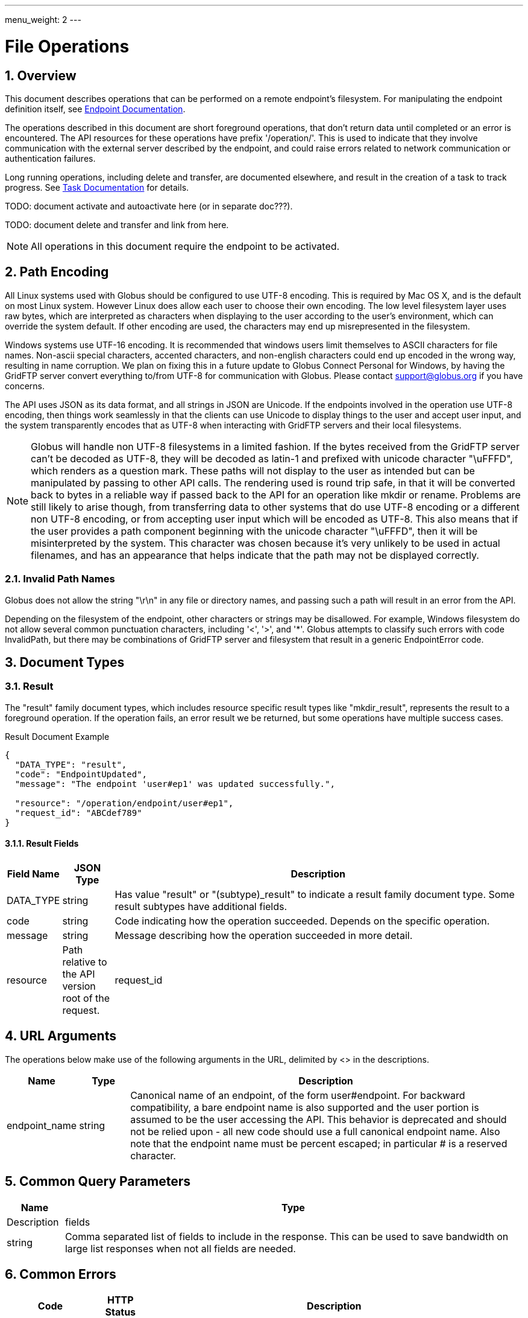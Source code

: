 ---
menu_weight: 2
---

= File Operations
:toc:
:toclevels: 3
:numbered:
// use outfilesuffic in relative links to make them work on github
ifdef::env-github[:outfilesuffix: .adoc]

////
Note: We use asciidoc in some table cells for
1. labeled lists
2. source code (json) blocks.
You need to be careful to not have spaces between the a| and content, 
otherwise it shows up as monospace (?) in asciidoc.py.
Also, using 'a' type cells when not needed makes asciidoc slower; it executes
asciidoc for each cell of type 'a'.
////

== Overview

This document describes operations that can be performed on a remote
endpoint's filesystem. For manipulating the endpoint definition itself,
see link:../endpoint[Endpoint Documentation].

The operations described in this document are short foreground operations, that
don't return data until completed or an error is encountered. The API resources
for these operations have prefix '/operation/'. This is used to indicate that
they involve communication with the external server described by the endpoint,
and could raise errors related to network communication or authentication
failures.

Long running operations, including delete and transfer, are documented
elsewhere, and result in the creation of a task to track progress. See
link:../task[Task Documentation] for details.

TODO: document activate and autoactivate here (or in separate doc???).

TODO: document delete and transfer and link from here.

NOTE: All operations in this document require the endpoint to be activated.

[[path_encoding,Path Encoding]]
== Path Encoding

All Linux systems used with Globus should be configured to use UTF-8 encoding.
This is required by Mac OS X, and is the default on most Linux system. However
Linux does allow each user to choose their own encoding. The low level
filesystem layer uses raw bytes, which are interpreted as characters when
displaying to the user according to the user's environment, which can override
the system default. If other encoding are used, the characters may end up
misrepresented in the filesystem.

Windows systems use UTF-16 encoding. It is recommended that windows users limit
themselves to ASCII characters for file names. Non-ascii special characters,
accented characters, and non-english characters could end up encoded in the
wrong way, resulting in name corruption. We plan on fixing this in a future
update to Globus Connect Personal for Windows, by having the GridFTP server
convert everything to/from UTF-8 for communication with Globus. Please contact
support@globus.org if you have concerns.

The API uses JSON as its data format, and all strings in JSON are Unicode. If
the endpoints involved in the operation use UTF-8 encoding, then things work
seamlessly in that the clients can use Unicode to display things to the user
and accept user input, and the system transparently encodes that as UTF-8 when
interacting with GridFTP servers and their local filesystems.

NOTE: Globus will handle non UTF-8 filesystems in a limited fashion. If the
bytes received from the GridFTP server can't be decoded as UTF-8, they will
be decoded as latin-1 and prefixed with unicode character "\uFFFD", which
renders as a question mark. These paths will not display to the user as
intended but can be manipulated by passing to other API calls. The rendering
used is round trip safe, in that it will be converted back to bytes in
a reliable way if passed back to the API for an operation like mkdir or
rename. Problems are still likely to arise though, from transferring data
to other systems that do use UTF-8 encoding or a different non UTF-8 encoding,
or from accepting user input which will be encoded as UTF-8. This also means
that if the user provides a path component beginning with the unicode character
"\uFFFD", then it will be misinterpreted by the system. This character was
chosen because it's very unlikely to be used in actual filenames, and has
an appearance that helps indicate that the path may not be displayed
correctly.

=== Invalid Path Names

Globus does not allow the string "\r\n" in any file or directory names, and
passing such a path will result in an error from the API.

Depending on the filesystem of the endpoint, other characters or strings may
be disallowed. For example, Windows filesystem do not allow several common
punctuation characters, including '<', '>', and '*'. Globus attempts to
classify such errors with code +InvalidPath+, but there may be combinations
of GridFTP server and filesystem that result in a generic +EndpointError+ code.


== Document Types

=== Result

The "result" family document types, which includes resource specific result
types like "mkdir_result", represents the result to a foreground operation.
If the operation fails, an error result we be returned, but some operations
have multiple success cases.

.Result Document Example
------------------------
{
  "DATA_TYPE": "result",
  "code": "EndpointUpdated",
  "message": "The endpoint 'user#ep1' was updated successfully.",

  "resource": "/operation/endpoint/user#ep1",
  "request_id": "ABCdef789"
}
------------------------

==== Result Fields

[cols="1,1,8",options="header"]
|===================
| Field Name     | JSON Type | Description
| DATA_TYPE      | string
                 | Has value "result" or "(subtype)_result" to indicate
                   a result family document type. Some result subtypes have
                   additional fields.
| code           | string
                 | Code indicating how the operation succeeded. Depends on
                   the specific operation.
| message        | string
                 | Message describing how the operation succeeded in more
                   detail.
| resource       | Path relative to the API version root of the request.
| request_id     | Id of the request, which can be used by Globus admins to
                   look up the request in the server logs. Useful when
                   submitting support requests or posting to the mailing list.
|===================


== URL Arguments

The operations below make use of the following arguments in the URL,
delimited by <> in the descriptions.

[cols="1,1,8",options="header"]
|===================
| Name              | Type  | Description
| endpoint_name   | string
| Canonical name of an endpoint, of the form user#endpoint. For backward
  compatibility, a bare endpoint name is also supported and the user portion
  is assumed to be the user accessing the API. This behavior is deprecated
  and should not be relied upon - all new code should use a full
  canonical endpoint name. Also note that the endpoint name must be percent
  escaped; in particular +#+ is a reserved character.
|===================


== Common Query Parameters

[cols="1,8",options="header"]
|===================
| Name   | Type | Description

| fields | string
| Comma separated list of fields to include in the response. This can
  be used to save bandwidth on large list responses when not all
  fields are needed.

|===================


== Common Errors

[cols="1,1,8",options="header"]
|===================
| Code              | HTTP Status  | Description
| ServiceUnavailable|503  | If the service is down for maintenance.
| OperationPaused   |409  | If the administrator of the endpoint has set
                            a pause rule for the operation. The error response
                            will include a 'pause_message' string field that
                            contains a message from the administrator about
                            why the pause rule was set.
|===================


== Operations

=== List Directory Contents

List the contents of the directory at the specified path on an endpoint's
filesystem. The endpoint must be activated before performing this operation.

The path is specified in the +path+ query parameter. If the parameter is not
passed, the default path depends on the type of endpoint:

* For shared endpoints, S3 endpoints, and anonymous FTP endpoints, the default
  is '/'.
* For GridFTP endpoints, the default is '/~/'. Most of the time this will
  map to the user's home directory. However the administrator of the GridFTP
  server can configure it to point elsewhere. Also as a special case, if
  the restricted paths configuration on the server does not allow the user's
  home directory, it will fall back to '/'.

[cols="h,5"]
|============
| URL
| /operation/endpoint/<endpoint_name>/ls [?path=/path/to/dir/]

| Method
| GET

| Response Body a| 
------------------------------------
{
    "DATA_TYPE": "file_list",
    "path": "/~/path/to/dir",
    "endpoint": "auser#epname",
    "DATA": [
        {
            "DATA_TYPE": "file",

            "name": "somefile",
            "type": "file",
            "link_target": null,

            "user": "auser",
            "group": "agroup",
            "permissions": "0644",

            "last_modified": "2000-01-02 03:45:06+00:00",
            "size": 1024
        }
    ]
}
------------------------------------
|============

==== Dir Listing Query Parameters

[cols="1,8",options="header"]
|===================
| Name   | Description
| path   | Path to a directory on the remote endpoint to list.
|===================

==== Dir Listing Response

The "file" document represents a single file or directory. The response is
an encapsulated list of "file" documents, with some additional fields providing
directory level data.

.File Document Example
----------------------
{
    "DATA_TYPE": "file",
    "name": "somefile",
    "type": "file",

    "user": "auser",
    "group": "agroup",
    "permissions": "0644",

    "last_modified": "2000-01-02 03:45:06+00:00",
    "link_target": null,
    "size": 1024
}
----------------------

.File List Document Example
----------------------
{
    "DATA_TYPE": "file_list"

    "path": "/~/path/to/dir",
    "endpoint": "go#ep1",

    "DATA": [
        {
            "DATA_TYPE": "file",
            ...
        },
        ...
    ],
}
----------------------

==== File Fields

[cols="1,1,8",options="header"]
|===================
| Field Name     | JSON Type | Description
| DATA_TYPE      | string
                 | Always has value "file" to indicate this document type.

| name           | string
                 | The name of the file or directory.

| type           | string
                 | The type of the listing; possible values include 'dir' and
                   'file', and for unix special files 'chr', 'blk', 'pipe',
                   and 'other'.

| link_target    | string
                 | For symlinks, the absolute path of the target,
                   otherwise null.

| permissions    | string
                 | The unix permissions, as an octal mode string.

| size           | int
                 | The file size in bytes.

| user           | string
                 | The user owning the file or directory, if applicable on
                   the endpoint's filesystem.

| group          | string
                 | The group owning the file or directory, if applicable.

| last_modified  | string
                 | The date and time the file or directory was last modified,
                   in modified ISO 9660 format: YYYY-MM-DD HH:MM:SS+00:00, i.e.
                   using space instead of "T" to separate date and time.
                   Always in UTC, indicated explicitly with a trailing "+00:00"
                   timezone.
|===================

==== File List Fields

[cols="1,1,8",options="header"]
|===================
| Field Name     | JSON Type | Description
| DATA_TYPE      | string
                 | Always has value "file_list" to indicate this document type.
| endpoint       | string
                 | Canonical name of endpoint the listing is for.
| path           | string
                 | Path on endpoint the listing is for. Particularly useful
                   when listing with the default path, to see what the default
                   was actually mapped to which can depend on the endpoint type
                   and the configuration of the server.
| DATA           | list
                 | List of "file" documents.
|===================


=== Make Directory

Create a directory at the specified path on an endpoint filesystem. The
endpoint must be activated before performing this operation.

[cols="h,5"]
|============
| URL
| /operation/endpoint/<endpoint_name>/mkdir

| Method
| POST

| Request Body  a|
------------------------------------
{
  "DATA_TYPE": "mkdir"
  "path": "/~/newdir",
}
------------------------------------

| Response Body a| 
------------------------------------
{
  "DATA_TYPE": "mkdir_result",
  "code": "DirectoryCreated",
  "message": "The directory was created successfully",
  "request_id": "ShbIUzrWT",
  "resource": "/operation/endpoint/go%23ep1/mkdir"
}
------------------------------------
|============

==== Result Codes

The "code" field of the result document will be one of the following:

[cols="1,1,8",options="header"]
|===================
| Code              | HTTP Status  | Description
| DirectoryCreated  | 202 | Directory created successfully.
|===================

==== Mkdir Request Fields

[cols="1,1,8",options="header"]
|===================
| Field Name     | JSON Type | Description
| DATA_TYPE      | string
                 | Always has value "mkdir" to indicate this document type.
| path           | string
                 | Absolute path on remote endpoint.
|===================

==== Errors

TODO: use same codes as rename.

[cols="1,1,8",options="header"]
|===================
| Code              | HTTP Status  | Description
| ClientError.NotFound  |404  | If <endpoint_name> not found.

| ExternalError.MkdirFailed.Exists |502
  | If <endpoint_name> is not activated.

| ExternalError.MkdirFailed.PermissionDenied  |403
  | If the user does not have permission to read or
    write one of the specified file or directories.

| EndpointError     |502  | Catch all for errors returned by endpoint server
                            that don't have specific types.
|===================


=== Rename

Rename or move a file or directory on an endpoint filesystem. The endpoint must
be activated before performing this operation. When moving to a different
parent directory, the parent directory of the new path must already exist.

NOTE: Most servers will require that the new path is on the same filesystem as
the old path, so this is not a general purpose move operation.

[cols="h,5"]
|============
| URL
| /operation/endpoint/<endpoint_name>/rename

| Method
| POST

| Request Body  a|
------------------------------------
{
  "DATA_TYPE": "rename", 
  "old_path": "/~/typo_name.txt",
  "new_path": "/~/fixed_name.txt"
}
------------------------------------

| Response Body a| 
------------------------------------
{
  "DATA_TYPE": "result",
  "code": "FileRenamed",
  "message": "File or directory renamed successfully"
  "request_id": "ShbIUzrWT",
  "resource": "/operation/endpoint/go%23ep1/mkdir"
}
------------------------------------
|============

==== Result Codes

The "code" field of the result document will be one of the following:

[cols="1,1,8",options="header"]
|===================
| Code              | HTTP Status  | Description
| FileRenamed  | 200 | File or directory renamed successfully.
|===================

==== Rename Request Fields

JSON strings are Unicode, but will be encoded as UTF-8 to interact with byte
oriented filesystems. See the <<path_encoding,Path Encoding>> section for
details. Directories paths must end in '/'.

[cols="1,1,8",options="header"]
|===================
| Field Name     | JSON Type | Description
| DATA_TYPE      | string
                 | Always has value "rename" to indicate this document type.
| old_path       | string
                 | Current absolute path of a file or directory on the endpoint.
| new_path       | string
                 | New absolute path to rename/move the file or directory to.
|===================

==== Errors

NOTE: New error codes may be added in the future. Clients should have a generic
handler which displays the message field to the user.

[cols="1,1,8",options="header"]
|===================
| Code              | HTTP Status  | Description

| NotSupported      |409
                    | <endpoint_name> does not support the rename operation.
                      Currently S3 endpoints do not support rename.
                      
| EndpointNotFound  |404  | <endpoint_name> doesn't exist or is not visible
                            to the current user.

| NoCredException   |409  | <endpoint_name> is not activated.

| NoPhysicalsException |409
                    | <endpoint_name> has no active servers.
                      Note: 'physical endpoint' or 'physical' for short is an
                      alternate name for 'server' used by the CLI.

| GCDisconnectedException |409
                    | <endpoint_name> is a Globus Connect Personal
                      endpoint and is not currently connected.

| GCPausedException |409
                    | <endpoint_name> is a Globus Connect Personal
                      endpoint and is paused.

| EndpointPermissionDenied |403
                    | The user does not have permission to read or
                      write one of the specified paths.

| NotFound          |404
                    | +old_path+ doesn't exist. Note: if the parent
                      directory of +new_path+ does not exist, then
                      EndpointError is returned instead.
                      

| InvalidPath       |400
                    | One of the specified paths contains characters that
                      are not supported by the remote filesystem or is
                      otherwise not valid.

| Exists            |409  | +new_path+ already exists

| EndpointError     |502
                    | Catch all for other errors received from the server.
                      Examples include connection failure,
                      authentication failure,
                      and filesystem failures like +new_path+ being on
                      a different filesystem from +old_path+ or the
                      parent directory of +new_path+ not existing. The
                      +message+ field of the error document will contain
                      the actual message returned by the server, and
                      should be displayed to the user for further
                      interpretation. It may include complex details
                      not understood by some users, but it can be used
                      in support requests with Globus and endpoint
                      administrators.
|===================
